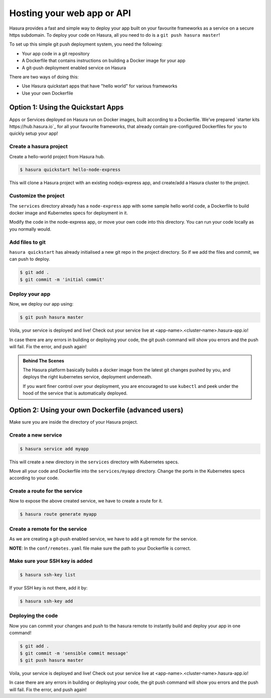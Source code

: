 .. _deploy-webapp:

Hosting your web app or API
============================

Hasura provides a fast and simple way to deploy your app built on your favourite
frameworks as a service on a secure https subdomain. To deploy your code on
Hasura, all you need to do is a ``git push hasura master``!

To set up this simple git push deployment system, you need the following:

* Your app code in a git repository
* A Dockerfile that contains instructions on building a Docker image for your app
* A git-push deployment enabled service on Hasura

There are two ways of doing this:

* Use Hasura quickstart apps that have "hello world" for various frameworks
* Use your own Dockerfile


Option 1: Using the Quickstart Apps 
------------------------------------

Apps or Services deployed on Hasura run on Docker images, built according to a
Dockerfile. We've prepared `starter kits https://hub.hasura.io`_ for all your
favourite frameworks, that already contain pre-configured Dockerfiles for you
to quickly setup your app!

Create a hasura project
^^^^^^^^^^^^^^^^^^^^^^^
Create a hello-world project from Hasura hub.

.. code-block:: shell

  $ hasura quickstart hello-node-express

This will clone a Hasura project with an existing nodejs-express app, and
create/add a Hasura cluster to the project.

Customize the project
^^^^^^^^^^^^^^^^^^^^^
The ``services`` directory already has a ``node-express`` app with some sample
hello world code, a Dockerfile to build docker image and Kubernetes specs for
deployment in it.

Modify the code in the node-express app, or move your own code into this
directory. You can run your code locally as you normally would.

Add files to git
^^^^^^^^^^^^^^^^
``hasura quickstart`` has already initialised a new git repo in the project
directory. So if we add the files and commit, we can push to deploy.

.. code-block:: console

  $ git add .
  $ git commit -m 'initial commit'

Deploy your app
^^^^^^^^^^^^^^^
Now, we deploy our app using:

.. code-block:: console

    $ git push hasura master

Voila, your service is deployed and live! Check out your service live at
<app-name>.<cluster-name>.hasura-app.io!

In case there are any errors in building or deploying your code, the git push
command will show you errors and the push will fail. Fix the error, and push
again!

.. admonition:: Behind The Scenes

   The Hasura platform basically builds a docker image from the latest git changes
   pushed by you, and deploys the right kubernetes service, deployment underneath.

   If you want finer control over your deployment, you are encouraged to use ``kubectl``
   and peek under the hood of the service that is automatically deployed.


Option 2: Using your own Dockerfile (advanced users)
------------------------------------

Make sure you are inside the directory of your Hasura project.


Create a new service
^^^^^^^^^^^^^^^^^^^^

.. code-block:: shell

  $ hasura service add myapp

This will create a new directory in the ``services`` directory with Kubernetes
specs.

Move all your code and Dockerfile into the ``services/myapp`` directory. Change
the ports in the Kubernetes specs according to your code.

Create a route for the service
^^^^^^^^^^^^^^^^^^^^^^^^^^^^^^

Now to expose the above created service, we have to create a route for it.

.. code-block:: shell

  $ hasura route generate myapp

Create a remote for the service
^^^^^^^^^^^^^^^^^^^^^^^^^^^^^^^
As we are creating a git-push enabled service, we have to add a git remote for
the service.

.. code-block:: shell
  $ hasura remote generate myapp

**NOTE**: In the ``conf/remotes.yaml`` file make sure the path to your Dockerfile is
correct.

Make sure your SSH key is added
^^^^^^^^^^^^^^^^^^^^^^^^^^^^^^^

.. code-block:: shell

  $ hasura ssh-key list

If your SSH key is not there, add it by:

.. code-block:: shell

  $ hasura ssh-key add


Deploying the code
^^^^^^^^^^^^^^^^^^
Now you can commit your changes and push to the hasura
remote to instantly build and deploy your app in one command!

.. code-block:: console

  $ git add .
  $ git commit -m 'sensible commit message'
  $ git push hasura master


Voila, your service is deployed and live! Check out your service live at
<app-name>.<cluster-name>.hasura-app.io!

In case there are any errors in building or deploying your code, the git push
command will show you errors and the push will fail. Fix the error, and push
again!
